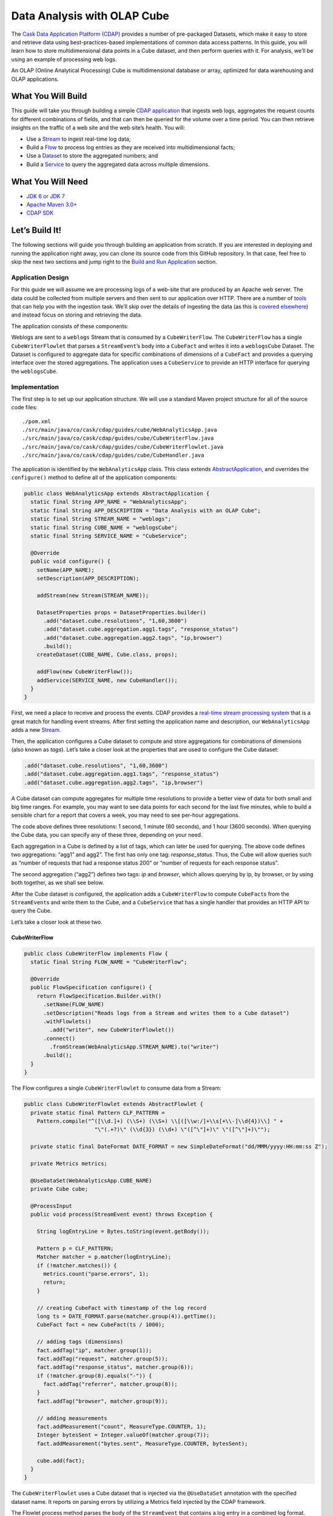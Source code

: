 ============================
Data Analysis with OLAP Cube
============================

The `Cask Data Application Platform (CDAP) <http://cdap.io>`__ provides a number of
pre-packaged Datasets, which make it easy to store and retrieve data using
best-practices-based implementations of common data access patterns. In this guide, you
will learn how to store multidimensional data points in a Cube dataset, and then perform
queries with it. For analysis, we’ll be using an example of processing web logs.

An OLAP (Online Analytical Processing) Cube is multidimensional database or array,
optimized for data warehousing and OLAP applications.

What You Will Build
===================

This guide will take you through building a simple `CDAP application
<http://docs.cdap.io/cdap/current/en/developers-manual/building-blocks/applications.html>`__ 
that ingests web logs, aggregates the request counts for different combinations of fields,
and that can then be queried for the volume over a time period. You can then retrieve
insights on the traffic of a web site and the web site’s health. You will:

- Use a
  `Stream <http://docs.cdap.io/cdap/current/en/developers-manual/building-blocks/streams.html>`__
  to ingest real-time log data;
- Build a
  `Flow <http://docs.cdap.io/cdap/current/en/developers-manual/building-blocks/flows-flowlets/flows.html>`__
  to process log entries as they are received into multidimensional facts;
- Use a
  `Dataset <http://docs.cdap.io/cdap/current/en/developers-manual/building-blocks/datasets/index.html>`__
  to store the aggregated numbers; and
- Build a
  `Service <http://docs.cdap.io/cdap/current/en/developers-manual/building-blocks/services.html>`__
  to query the aggregated data across multiple dimensions.

What You Will Need
==================

- `JDK 6 or JDK 7 <http://www.oracle.com/technetwork/java/javase/downloads/index.html>`__
- `Apache Maven 3.0+ <http://maven.apache.org/>`__
- `CDAP SDK <http://docs.cdap.io/cdap/current/en/developers-manual/getting-started/standalone/index.html>`__

Let’s Build It!
===============

The following sections will guide you through building an application from scratch. If you
are interested in deploying and running the application right away, you can clone its
source code from this GitHub repository. In that case, feel free to skip the next two
sections and jump right to the `Build and Run Application <#build-and-run-application>`__
section.

Application Design
------------------
For this guide we will assume we are processing logs of a web-site that are produced by an
Apache web server. The data could be collected from multiple servers and then sent to our
application over HTTP. There are a number of `tools
<http://docs.cdap.io/cdap/current/en/developers-manual/ingesting-tools/index.html>`__ that
can help you with the ingestion task. We’ll skip over the details of ingesting the data
(as this is `covered elsewhere
<http://docs.cask.io/cdap/current/en/examples-manual/index.html>`__) and instead focus on
storing and retrieving the data.

The application consists of these components:

.. image:: docs/img/app-design.png
   :width: 8in
   :align: center

Weblogs are sent to a ``weblogs`` Stream that is consumed by a ``CubeWriterFlow``. 
The ``CubeWriterFlow`` has a single ``CubeWriterFlowlet`` that parses a ``StreamEvent``\’s 
body into a ``CubeFact`` and writes it into a ``weblogsCube`` Dataset. The Dataset 
is configured to aggregate data for specific combinations of dimensions of a
``CubeFact`` and provides a querying interface over the stored aggregations. 
The application uses a ``CubeService`` to provide an HTTP interface for querying 
the ``weblogsCube``.

Implementation
--------------
The first step is to set up our application structure. We will use a standard 
Maven project structure for all of the source code files::

    ./pom.xml
    ./src/main/java/co/cask/cdap/guides/cube/WebAnalyticsApp.java
    ./src/main/java/co/cask/cdap/guides/cube/CubeWriterFlow.java
    ./src/main/java/co/cask/cdap/guides/cube/CubeWriterFlowlet.java
    ./src/main/java/co/cask/cdap/guides/cube/CubeHandler.java

The application is identified by the ``WebAnalyticsApp`` class. This class extends 
`AbstractApplication <http://docs.cdap.io/cdap/current/en/reference-manual/javadocs/co/cask/cdap/api/app/AbstractApplication.html>`__,
and overrides the ``configure()`` method to define all of the application components:

.. code:: java

  public class WebAnalyticsApp extends AbstractApplication {
    static final String APP_NAME = "WebAnalyticsApp";
    static final String APP_DESCRIPTION = "Data Analysis with an OLAP Cube";
    static final String STREAM_NAME = "weblogs";
    static final String CUBE_NAME = "weblogsCube";
    static final String SERVICE_NAME = "CubeService";
  
    @Override
    public void configure() {
      setName(APP_NAME);
      setDescription(APP_DESCRIPTION);
  
      addStream(new Stream(STREAM_NAME));
  
      DatasetProperties props = DatasetProperties.builder()
        .add("dataset.cube.resolutions", "1,60,3600")
        .add("dataset.cube.aggregation.agg1.tags", "response_status")
        .add("dataset.cube.aggregation.agg2.tags", "ip,browser")
        .build();
      createDataset(CUBE_NAME, Cube.class, props);
  
      addFlow(new CubeWriterFlow());
      addService(SERVICE_NAME, new CubeHandler());
    }
  }

First, we need a place to receive and process the events. CDAP provides a 
`real-time stream processing system <http://docs.cdap.io/cdap/current/en/developers-manual/building-blocks/flows-flowlets/index.html>`__
that is a great match for handling event streams. After first setting 
the application name and description, our ``WebAnalyticsApp`` adds a new 
`Stream <http://docs.cdap.io/cdap/current/en/developers-manual/building-blocks/streams.html>`__.

Then, the application configures a Cube dataset to compute and store 
aggregations for combinations of dimensions (also known as *tags*). Let’s take a closer 
look at the properties that are used to configure the Cube dataset:

.. code:: java

    .add("dataset.cube.resolutions", "1,60,3600")
    .add("dataset.cube.aggregation.agg1.tags", "response_status")
    .add("dataset.cube.aggregation.agg2.tags", "ip,browser")

A Cube dataset can compute aggregates for multiple time resolutions to provide 
a better view of data for both small and big time ranges. For example, you may want to see 
data points for each second for the last five minutes, while to build a sensible 
chart for a report that covers a week, you may need to see per-hour aggregations. 

The code above defines three resolutions: 1 second, 1 minute (60 seconds), 
and 1 hour (3600 seconds). When querying the Cube data, you can specify any of 
these three, depending on your need.

Each aggregation in a Cube is defined by a list of tags, which can later be used 
for querying. The above code defines two aggregations: “agg1” and agg2”. The first 
has only one tag: *response_status*. Thus, the Cube will allow queries such as 
“number of requests that had a response status 200” or “number of requests for 
each response status”.

The second aggregation (“agg2”) defines two tags: *ip* and *browser*, which allows 
querying by ip, by browser, or by using both together, as we shall see below.

After the Cube dataset is configured, the application adds a ``CubeWriterFlow`` to compute
``CubeFact``\ s from the ``StreamEvent``\ s and write them to the Cube, and a
``CubeService`` that has a single handler that provides an HTTP API to query the Cube. 

Let’s take a closer look at these two.

CubeWriterFlow
..............

.. code:: java

  public class CubeWriterFlow implements Flow {
    static final String FLOW_NAME = "CubeWriterFlow";
  
    @Override
    public FlowSpecification configure() {
      return FlowSpecification.Builder.with()
        .setName(FLOW_NAME)
        .setDescription("Reads logs from a Stream and writes them to a Cube dataset")
        .withFlowlets()
          .add("writer", new CubeWriterFlowlet())
        .connect()
          .fromStream(WebAnalyticsApp.STREAM_NAME).to("writer")
        .build();
    }
  }

The Flow configures a single ``CubeWriterFlowlet`` to consume data from a Stream:

.. code:: java

  public class CubeWriterFlowlet extends AbstractFlowlet {
    private static final Pattern CLF_PATTERN =
      Pattern.compile("^([\\d.]+) (\\S+) (\\S+) \\[([\\w:/]+\\s[+\\-]\\d{4})\\] " +
                        "\"(.+?)\" (\\d{3}) (\\d+) \"([^\"]+)\" \"([^\"]+)\"");
  
    private static final DateFormat DATE_FORMAT = new SimpleDateFormat("dd/MMM/yyyy:HH:mm:ss Z");
  
    private Metrics metrics;
  
    @UseDataSet(WebAnalyticsApp.CUBE_NAME)
    private Cube cube;
  
    @ProcessInput
    public void process(StreamEvent event) throws Exception {
  
      String logEntryLine = Bytes.toString(event.getBody());
  
      Pattern p = CLF_PATTERN;
      Matcher matcher = p.matcher(logEntryLine);
      if (!matcher.matches()) {
        metrics.count("parse.errors", 1);
        return;
      }
  
      // creating CubeFact with timestamp of the log record
      long ts = DATE_FORMAT.parse(matcher.group(4)).getTime();
      CubeFact fact = new CubeFact(ts / 1000);
  
      // adding tags (dimensions)
      fact.addTag("ip", matcher.group(1));
      fact.addTag("request", matcher.group(5));
      fact.addTag("response_status", matcher.group(6));
      if (!matcher.group(8).equals("-")) {
        fact.addTag("referrer", matcher.group(8));
      }
      fact.addTag("browser", matcher.group(9));
  
      // adding measurements
      fact.addMeasurement("count", MeasureType.COUNTER, 1);
      Integer bytesSent = Integer.valueOf(matcher.group(7));
      fact.addMeasurement("bytes.sent", MeasureType.COUNTER, bytesSent);
    
      cube.add(fact);
    }
  }

The ``CubeWriterFlowlet`` uses a Cube dataset that is injected via the ``@UseDataSet``
annotation with the specified dataset name. It reports on parsing errors by utilizing a
Metrics field injected by the CDAP framework.

The Flowlet process method parses the body of the ``StreamEvent`` that contains a log
entry in a combined log format. Then, it constructs a CubeFact by adding tags using the
parsed field values. It adds two measurements to be computed by the Cube in every
aggregation: the “count” for the number of requests, and the “bytes.sent” for the amount
of data sent.

CubeService
...........

The ``CubeService`` added to the Application is constructed using a single handler:

.. code:: java

  public final class CubeHandler extends AbstractCubeHttpHandler {
    @UseDataSet(WebAnalyticsApp.CUBE_NAME)
    private Cube cube;
  
    @Override
    protected Cube getCube() {
      return cube;
    }
  }

The ``AbstractCubeHttpHandler`` that is provided out-of-the-box with CDAP handles basic 
Cube methods, such as *add*, *searchTag*, *searchMeasure*, and *query*, while the subclass 
only needs to return the Cube dataset itself. Below, we will see how to use the HTTP 
interface of the service.


Build and Run Application
=========================

The ``WebAnalyticsApp`` application can be built and packaged using the Apache Maven command::

  $ mvn clean package

Note that the remaining commands assume that the ``cdap-cli.sh`` script is
available on your PATH. If that is not the case, please add it::

  $ export PATH=$PATH:<CDAP home>/bin

If you haven't already started a standalone CDAP installation, start it with the command::

  $ cdap.sh start

We can then deploy the application to a standalone CDAP installation and start ``CubeWriterFlow``
and ``CubeService``::

  $ cdap-cli.sh deploy app target/cdap-cube-guide-<version>.jar
  $ cdap-cli.sh start flow WebAnalyticsApp.CubeWriterFlow
  $ cdap-cli.sh start service WebAnalyticsApp.CubeService

Next, we will send some sample weblogs into the Stream for processing::
  
  $ cdap-cli.sh load stream weblogs resources/accesslog.txt

As data is being processed, we can start querying it via a RESTful API
provided by the ``CubeService``. For convenience, we’ve put the queries themselves
into separate JSON files.

Explore and Query Cube
----------------------

Many times, users may not know what data a Cube contains and require some 
exploration first to construct the queries themselves. Let’s start by searching 
for the tag values that are available in the Cube with this ``CubeExploreQuery``:

.. code:: json

  {
      "startTs": 1423370200,
      "endTs":   1423398198,
      "resolution": 3600,
      "tagValues": [],
      "limit": 1000
  }

Submit::

  $ curl -w'\n' -X POST -d @resources/search-first.json "http://localhost:10000/v3/namespaces/default/apps/WebAnalyticsApp/services/CubeService/methods/searchTag"

The result will be the tag values of the first tags defined in all aggregations (reformatted
for readability):

.. code:: json

  [
      {
          "name": "ip",
          "value": "69.181.160.120"
      },
      {
          "name": "ip",
          "value": "109.63.206.34"
      },
      {
          "name": "ip",
          "value": "113.72.144.115"
      },
      {
          "name": "response_status",
          "value": "200"
      },
      {
          "name": "response_status",
          "value": "404"
      }
  ]

To drill down further into the tag hierarchy of aggregations, let’s refine the query with a specific tag value:

.. code:: json

  {
      "startTs": 1423370200,
      "endTs":   1423398198,
      "resolution": 3600,
      "tagValues": [{"name": "ip", "value": "69.181.160.120"}],
      "limit": 1000
  }

Submit::

  $ curl -w'\n' -X POST -d @resources/search-ip.json "http://localhost:10000/v3/namespaces/default/apps/WebAnalyticsApp/services/CubeService/methods/searchTag"

The result is the tag values of the next tag defined in Cube aggregations:

.. code:: json

  [
      {
          "name": "browser",
          "value": "Mozilla/5.0 (Macintosh; Intel Mac OS X 10_10_1) AppleWebKit/537.36 (KHTML, like Gecko) Chrome/38.0.2125.122 Safari/537.36"
      }
  ]

The Cube search API allows you to query for available measures via the ``searchMeasure`` endpoint::

  $ curl -w'\n' -X POST -d @resources/search-ip.json "http://localhost:10000/v3/namespaces/default/apps/WebAnalyticsApp/services/CubeService/methods/searchMeasure"

The result contains all the measurement names:

.. code:: json

  [
      "bytes.sent",
      "count"
  ]

Now, let’s perform some data queries. Here’s how we can get the timeseries for the
number of bytes sent for a specific source ip, per each browser type:

.. code:: json

  {
      "aggregation": "agg2",
      "resolution": 3600,
      "startTs": 1423370200,
      "endTs":   1423398198,
      "measureNames": ["bytes.sent"],
      "measureType": "COUNTER",
      "sliceByTagValues": {"ip": "69.181.160.120"},
      "groupByTags": ["browser"],
      "limit": 1000
  }

One way of reading the query definition is this analogous SQL command:

.. code:: sql

   SELECT    count('bytes.sent')               -- measure name and type
   FROM      agg2.1h_res                       -- aggregation & resolution
   GROUP BY  browser                           -- groupByTags
   WHERE     ip='69.181.160.120' AND           -- sliceByTags
             ts>=1423370200 AND ts<1423398198  -- startTs & endTs
   LIMIT     100                               -- limit

Submit::

  $ curl -w'\n' -X POST -d @resources/query-ip-browser.json "http://localhost:10000/v3/namespaces/default/apps/WebAnalyticsApp/services/CubeService/methods/query"

The result is a timeseries with one data point (if any are available) per hour:

.. code:: json

  [
      {
          "measureName": "bytes.sent",
          "tagValues": {
              "browser": "Mozilla/5.0 (Macintosh; Intel Mac OS X 10_10_1) AppleWebKit/537.36 (KHTML, like Gecko) Chrome/38.0.2125.122 Safari/537.36"
          },
          "timeValues": [
              {
                  "timestamp": 1423371600,
                  "value": 122240
              },
              {
                  "timestamp": 1423375200,
                  "value": 122240
              },
              {
                  "timestamp": 1423378800,
                  "value": 121732
              },
              {
                  "timestamp": 1423382400,
                  "value": 122240
              },
              {
                  "timestamp": 1423386000,
                  "value": 121732
              },
              {
                  "timestamp": 1423389600,
                  "value": 122240
              },
              {
                  "timestamp": 1423393200,
                  "value": 121732
              },
              {
                  "timestamp": 1423396800,
                  "value": 47327
              }
          ]
      }
  ]

The query below will help to analyse the number of errors (or invalid requests) that the web site handles:

.. code:: json

  {
      "aggregation": "agg1",
      "startTs": 1423370200,
      "endTs":   1423398198,
      "measureNames": ["count"],
      "measureType": "COUNTER",
      "resolution": 3600,
      "sliceByTagValues": {},
      "groupByTags": ["response_status"],
      "limit": 1000
  }

Submit::

  $ curl -w'\n' -X POST -d @resources/query-response-status.json "http://localhost:10000/v3/namespaces/default/apps/WebAnalyticsApp/services/CubeService/methods/query"

The result is a multiple timeseries for each response status:

.. code:: json

  [
      {
          "measureName": "count",
          "tagValues": {
              "response_status": "200"
          },
          "timeValues": [
              {
                  "timestamp": 1423371600,
                  "value": 969
              },
              {
                  "timestamp": 1423375200,
                  "value": 360
              },
              {
                  "timestamp": 1423378800,
                  "value": 409
              },
              {
                  "timestamp": 1423382400,
                  "value": 468
              },
              {
                  "timestamp": 1423386000,
                  "value": 465
              },
              {
                  "timestamp": 1423389600,
                  "value": 468
              },
              {
                  "timestamp": 1423393200,
                  "value": 471
              },
              {
                  "timestamp": 1423396800,
                  "value": 186
              }
          ]
      },
      {
          "measureName": "count",
          "tagValues": {
              "response_status": "404"
          },
          "timeValues": [
              {
                  "timestamp": 1423375200,
                  "value": 2
              },
              {
                  "timestamp": 1423378800,
                  "value": 2
              },
              {
                  "timestamp": 1423386000,
                  "value": 2
              },
              {
                  "timestamp": 1423393200,
                  "value": 2
              }
          ]
      }
  ]

We can see there are just a few "404" responses, which is likely normal, for such a
well-managed website.

Changing the Cube Configuration
-------------------------------

As applications evolve, we may need to change the Cube aggregation configuration to either
support new queries or to optimize existing ones. Let’s see how you can add an 
aggregation to an existing Cube.

We’d like the changed configuration to include these properties:

.. code:: json

  {
      "typeName":"co.cask.cdap.api.dataset.lib.cube.Cube",
      "properties": {
          "dataset.cube.resolutions":"1,60,3600",
          "dataset.cube.aggregation.agg1.tags":"response_status",
          "dataset.cube.aggregation.agg2.tags":"ip,browser",
          "dataset.cube.aggregation.agg3.tags":"referrer",
          "dataset.cube.aggregation.agg3.requiredTags":"referrer"
      }
  }

We’ve added *agg3* that computes statistics for referrers. Note the extra property that ends 
with *requiredTags*: it specifies to only use this aggregation if the required tag is present in a CubeFact.
You may have noticed that in ``CubeWriterFlowlet``, the referrer field may be empty in a log entry. 
We don’t want to store extra aggregates in the fact where this is the case.

Let’s update the dataset configuration, and then restart both the Flow and the Service so that the change takes effect::

  $ curl -w'\n' -X PUT -d @resources/cube-config.json "http://localhost:10000/v3/namespaces/default/data/datasets/weblogsCube/properties"
  $ cdap-cli.sh stop flow WebAnalyticsApp.CubeWriterFlow
  $ cdap-cli.sh start flow WebAnalyticsApp.CubeWriterFlow
  $ cdap-cli.sh stop service WebAnalyticsApp.CubeService
  $ cdap-cli.sh start service WebAnalyticsApp.CubeService

Let’s send additional data to compute new aggregations::

  $ cdap-cli.sh load stream weblogs resources/accesslog.txt

Now, we can retrieve statistics on referrers using the newly-added aggregation:

.. code:: json

  {
      "aggregation": "agg3",
      "startTs": 1423370200,
      "endTs":   1423398198,
      "measureNames": ["count"],
      "measureType": "COUNTER",
      "resolution": 3600,
      "sliceByTagValues": {"referrer": "http://cdap.io/"},
      "groupByTags": [],
      "limit": 1000
  }

Submit::
  
  $ curl -w'\n' -X POST -d @resources/query-referrer.json "http://localhost:10000/v3/namespaces/default/apps/WebAnalyticsApp/services/CubeService/methods/query"

Result:

.. code:: json

  [
      {
          "measureName": "count",
          "tagValues": {},
          "timeValues": [
              {
                  "timestamp": 1423375200,
                  "value": 3
              },
              {
                  "timestamp": 1423389600,
                  "value": 1
              }
          ]
      }
  ]


Share and Discuss!
==================

Have a question? Discuss at the `CDAP User Mailing List <https://groups.google.com/forum/#!forum/cdap-user>`__.

License
=======

Copyright © 2015 Cask Data, Inc.

Licensed under the Apache License, Version 2.0 (the "License"); you may
not use this file except in compliance with the License. You may obtain
a copy of the License at

http://www.apache.org/licenses/LICENSE-2.0

Unless required by applicable law or agreed to in writing, software
distributed under the License is distributed on an "AS IS" BASIS,
WITHOUT WARRANTIES OR CONDITIONS OF ANY KIND, either express or implied.
See the License for the specific language governing permissions and
limitations under the License.
